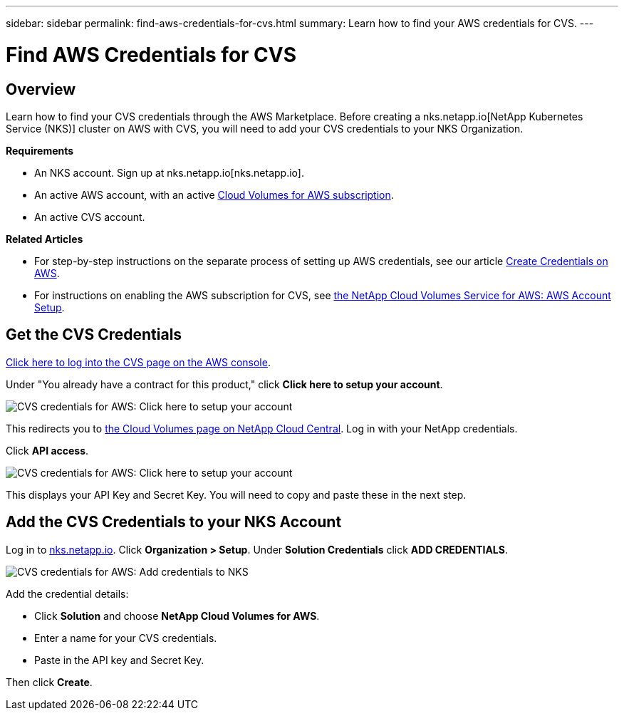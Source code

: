 ---
sidebar: sidebar
permalink: find-aws-credentials-for-cvs.html
summary: Learn how to find your AWS credentials for CVS.
---

= Find AWS Credentials for CVS

== Overview 

Learn how to find your CVS credentials through the AWS Marketplace. Before creating a nks.netapp.io[NetApp Kubernetes Service (NKS)] cluster on AWS with CVS, you will need to add your CVS credentials to your NKS Organization.

**Requirements**

 * An NKS account. Sign up at nks.netapp.io[nks.netapp.io].
 * An active AWS account, with an active https://aws.amazon.com/marketplace/pp/B07CRVLWTF[Cloud Volumes for AWS subscription].
 * An active CVS account.

**Related Articles**

* For step-by-step instructions on the separate process of setting up AWS credentials, see our article https://docs.netapp.com/us-en/kubernetes-service/create-auth-credentials-on-aws.html[Create Credentials on AWS].
* For instructions on enabling the AWS subscription for CVS, see https://docs.netapp.com/us-en/cloud_volumes/aws/media/cvs_aws_account_setup.pdf[the NetApp Cloud Volumes Service for AWS: AWS Account Setup].

== Get the CVS Credentials

https://aws.amazon.com/marketplace/saas/ordering?productId=5c5fb490-b6be-4fba-b720-190e0b8510ce&ref_=saas_pdp_header_continue[Click here to log into the CVS page on the AWS console].

Under "You already have a contract for this product," click **Click here to setup your account**.

image::assets/documentation/find-aws-credentials-for-cvs/click-here-to-setup.png?raw=true[CVS credentials for AWS: Click here to setup your account]

This redirects you to https://cds-aws-bundles.netapp.com[the Cloud Volumes page on NetApp Cloud Central]. Log in with your NetApp credentials.

Click **API access**.

image::assets/documentation/find-aws-credentials-for-cvs/api-access.png?raw=true[CVS credentials for AWS: Click here to setup your account]

This displays your API Key and Secret Key. You will need to copy and paste these in the next step.

== Add the CVS Credentials to your NKS Account

Log in to https://nks.netapp.io[nks.netapp.io]. Click **Organization > Setup**. Under **Solution Credentials** click **ADD CREDENTIALS**.

image::assets/documentation/find-aws-credentials-for-cvs/add-credentials-to-nks.png?raw=true[CVS credentials for AWS: Add credentials to NKS]

Add the credential details:

* Click **Solution** and choose **NetApp Cloud Volumes for AWS**.
* Enter a name for your CVS credentials.
* Paste in the API key and Secret Key.

Then click **Create**.
